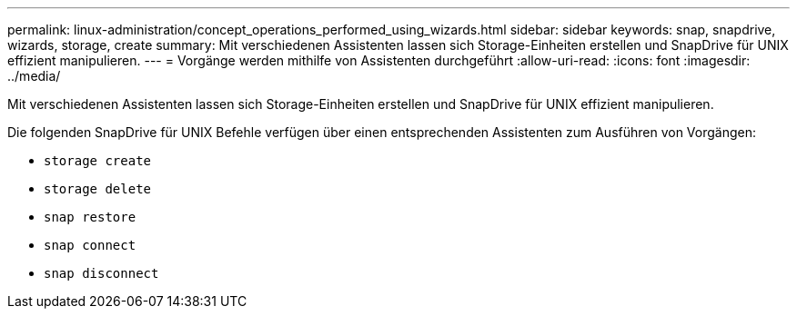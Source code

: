 ---
permalink: linux-administration/concept_operations_performed_using_wizards.html 
sidebar: sidebar 
keywords: snap, snapdrive, wizards, storage, create 
summary: Mit verschiedenen Assistenten lassen sich Storage-Einheiten erstellen und SnapDrive für UNIX effizient manipulieren. 
---
= Vorgänge werden mithilfe von Assistenten durchgeführt
:allow-uri-read: 
:icons: font
:imagesdir: ../media/


[role="lead"]
Mit verschiedenen Assistenten lassen sich Storage-Einheiten erstellen und SnapDrive für UNIX effizient manipulieren.

Die folgenden SnapDrive für UNIX Befehle verfügen über einen entsprechenden Assistenten zum Ausführen von Vorgängen:

* `storage create`
* `storage delete`
* `snap restore`
* `snap connect`
* `snap disconnect`

